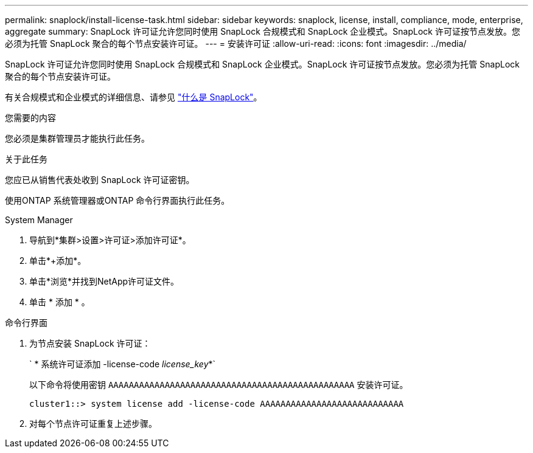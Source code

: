 ---
permalink: snaplock/install-license-task.html 
sidebar: sidebar 
keywords: snaplock, license, install, compliance, mode, enterprise, aggregate 
summary: SnapLock 许可证允许您同时使用 SnapLock 合规模式和 SnapLock 企业模式。SnapLock 许可证按节点发放。您必须为托管 SnapLock 聚合的每个节点安装许可证。 
---
= 安装许可证
:allow-uri-read: 
:icons: font
:imagesdir: ../media/


[role="lead"]
SnapLock 许可证允许您同时使用 SnapLock 合规模式和 SnapLock 企业模式。SnapLock 许可证按节点发放。您必须为托管 SnapLock 聚合的每个节点安装许可证。

有关合规模式和企业模式的详细信息、请参见 link:https://docs.netapp.com/us-en/ontap/snaplock/index.html["什么是 SnapLock"]。

.您需要的内容
您必须是集群管理员才能执行此任务。

.关于此任务
您应已从销售代表处收到 SnapLock 许可证密钥。

使用ONTAP 系统管理器或ONTAP 命令行界面执行此任务。

[role="tabbed-block"]
====
.System Manager
--
. 导航到*集群>设置>许可证>添加许可证*。
. 单击*+添加*。
. 单击*浏览*并找到NetApp许可证文件。
. 单击 * 添加 * 。


--
.命令行界面
--
. 为节点安装 SnapLock 许可证：
+
` * 系统许可证添加 -license-code _license_key_*`

+
以下命令将使用密钥 `AAAAAAAAAAAAAAAAAAAAAAAAAAAAAAAAAAAAAAAAAAAAAAAA` 安装许可证。

+
[listing]
----
cluster1::> system license add -license-code AAAAAAAAAAAAAAAAAAAAAAAAAAAA
----
. 对每个节点许可证重复上述步骤。


--
====